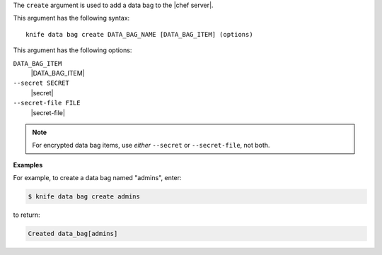 .. The contents of this file are included in multiple topics.
.. This file describes a command or a sub-command for Knife.
.. This file should not be changed in a way that hinders its ability to appear in multiple documentation sets.


The ``create`` argument is used to add a data bag to the |chef server|.

This argument has the following syntax::

   knife data bag create DATA_BAG_NAME [DATA_BAG_ITEM] (options)

This argument has the following options:

``DATA_BAG_ITEM``
   |DATA_BAG_ITEM|

``--secret SECRET``
   |secret|

``--secret-file FILE``
   |secret-file|

.. note:: For encrypted data bag items, use *either* ``--secret`` or ``--secret-file``, not both.

**Examples**

For example, to create a data bag named "admins", enter:

.. code-block:: bash

   $ knife data bag create admins

to return:

.. code-block:: bash

   Created data_bag[admins]

